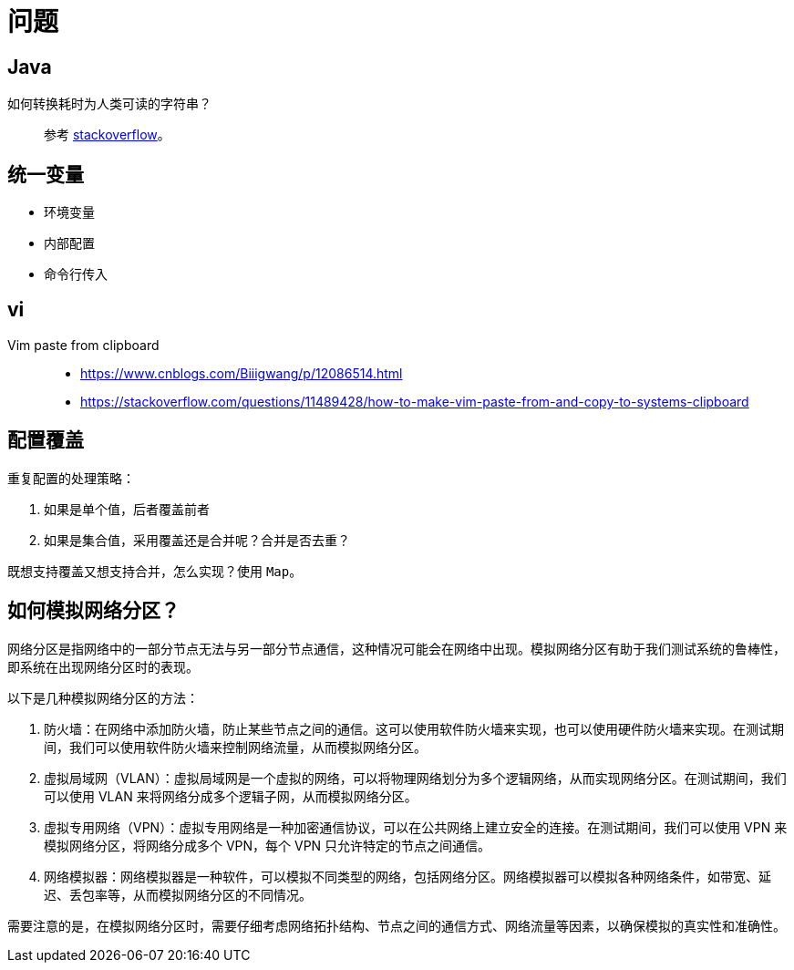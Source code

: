 = 问题

== Java

如何转换耗时为人类可读的字符串？::
参考 https://stackoverflow.com/questions/3471397/how-can-i-pretty-print-a-duration-in-java[stackoverflow^]。

== 统一变量

* 环境变量
* 内部配置
* 命令行传入

== vi

Vim paste from clipboard::
* https://www.cnblogs.com/Biiigwang/p/12086514.html
* https://stackoverflow.com/questions/11489428/how-to-make-vim-paste-from-and-copy-to-systems-clipboard

== 配置覆盖

重复配置的处理策略：

. 如果是单个值，后者覆盖前者
. 如果是集合值，采用覆盖还是合并呢？合并是否去重？

既想支持覆盖又想支持合并，怎么实现？使用 `Map`。

== 如何模拟网络分区？

网络分区是指网络中的一部分节点无法与另一部分节点通信，这种情况可能会在网络中出现。模拟网络分区有助于我们测试系统的鲁棒性，即系统在出现网络分区时的表现。

以下是几种模拟网络分区的方法：

. 防火墙：在网络中添加防火墙，防止某些节点之间的通信。这可以使用软件防火墙来实现，也可以使用硬件防火墙来实现。在测试期间，我们可以使用软件防火墙来控制网络流量，从而模拟网络分区。
. 虚拟局域网（VLAN）：虚拟局域网是一个虚拟的网络，可以将物理网络划分为多个逻辑网络，从而实现网络分区。在测试期间，我们可以使用 VLAN 来将网络分成多个逻辑子网，从而模拟网络分区。
. 虚拟专用网络（VPN）：虚拟专用网络是一种加密通信协议，可以在公共网络上建立安全的连接。在测试期间，我们可以使用 VPN 来模拟网络分区，将网络分成多个 VPN，每个 VPN 只允许特定的节点之间通信。
. 网络模拟器：网络模拟器是一种软件，可以模拟不同类型的网络，包括网络分区。网络模拟器可以模拟各种网络条件，如带宽、延迟、丢包率等，从而模拟网络分区的不同情况。

需要注意的是，在模拟网络分区时，需要仔细考虑网络拓扑结构、节点之间的通信方式、网络流量等因素，以确保模拟的真实性和准确性。
